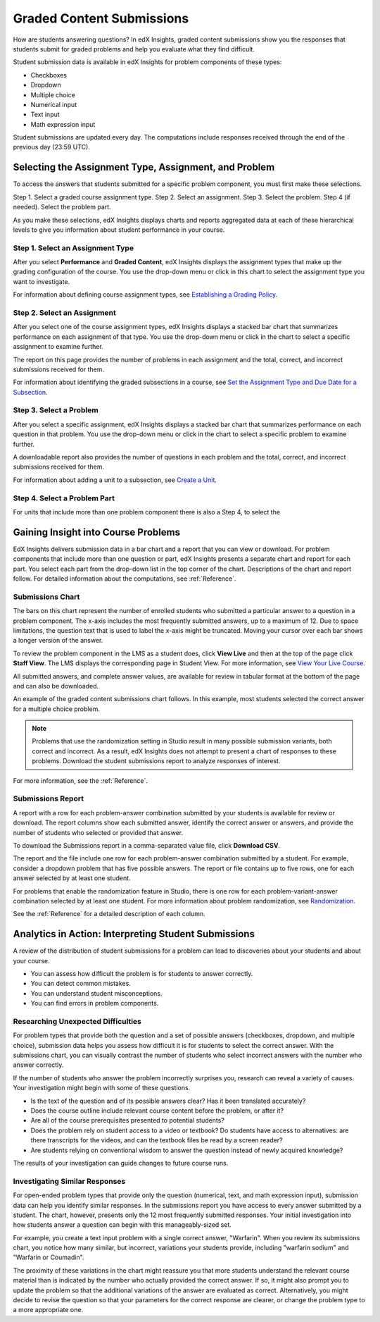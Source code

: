 .. _Performance_Graded:

#############################
Graded Content Submissions
#############################

How are students answering questions? In edX Insights, graded content
submissions show you the responses that students submit for graded problems
and help you evaluate what they find difficult.

Student submission data is available in edX Insights for problem components of
these types:

* Checkboxes

* Dropdown

* Multiple choice

* Numerical input

* Text input

* Math expression input

Student submissions are updated every day. The computations include responses
received through the end of the previous day (23:59 UTC).

*******************************************************
Selecting the Assignment Type, Assignment, and Problem
*******************************************************

To access the answers that students submitted for a specific problem
component, you must first make these selections.

Step 1. Select a graded course assignment type.
Step 2. Select an assignment. 
Step 3. Select the problem.
Step 4 (if needed). Select the problem part.

As you make these selections, edX Insights displays charts and reports
aggregated data at each of these hierarchical levels to give you information
about student performance in your course.

==================================
Step 1. Select an Assignment Type 
==================================

After you select **Performance** and **Graded Content**, edX Insights displays
the assignment types that make up the grading configuration of the course. You
use the drop-down menu or click in this chart to select the assignment type
you want to investigate.

.. image:: ..images/assignment_type.png
 :alt: Single bar, thermometer-style chart that shows the percentage that each
     type of assignment contributes to the course grade

.. replacement needed

For information about defining course assignment types, see `Establishing a
Grading Policy`_.

==============================
Step 2. Select an Assignment 
==============================

After you select one of the course assignment types, edX Insights displays a
stacked bar chart that summarizes performance on each assignment of that type.
You use the drop-down menu or click in the chart to select a specific
assignment to examine further.

.. image:: ..images/assignment.png
 :alt: This chart has one bar for each assignment of this type, with
     different colors for the number of correct and incorrect submissions

.. replacement needed

The report on this page provides the number of problems in each assignment and
the total, correct, and incorrect submissions received for them.

For information about identifying the graded subsections in a course, see `Set
the Assignment Type and Due Date for a Subsection`_.

=========================
Step 3. Select a Problem
=========================

After you select a specific assignment, edX Insights displays a stacked bar
chart that summarizes performance on each question in that problem.
You use the drop-down menu or click in the chart to select a specific problem
to examine further.

.. image:: ..images/problems.png
 :alt: This chart has one bar for each problem in this assignment, with
     different colors for the number of correct and incorrect submissions

.. replacement needed

A downloadable report also provides the number of questions in each problem
and the total, correct, and incorrect submissions received for them.

For information about adding a unit to a subsection, see `Create a Unit`_.

==============================
Step 4. Select a Problem Part
==============================


For units that include more than one problem component there is also a Step 4, to select the 



*************************************
Gaining Insight into Course Problems
*************************************

EdX Insights delivers submission data in a bar chart and a report that you can
view or download. For problem components that include more than one question
or part, edX Insights presents a separate chart and report for each part. You
select each part from the drop-down list in the top corner of the chart.
Descriptions of the chart and report follow. For detailed information about
the computations, see :ref:`Reference`.

======================================
Submissions Chart
======================================

The bars on this chart represent the number of enrolled students who submitted
a particular answer to a question in a problem component. The x-axis includes
the most frequently submitted answers, up to a maximum of 12. Due to space
limitations, the question text that is used to label the x-axis might be
truncated. Moving your cursor over each bar shows a longer version of the
answer.

To review the problem component in the LMS as a student does, click **View
Live** and then at the top of the page click **Staff View**. The LMS displays
the corresponding page in Student View. For more information, see `View Your
Live Course`_.

All submitted answers, and complete answer values, are available for review in
tabular format at the bottom of the page and can also be downloaded.

.. Examples of the graded content submissions chart follow. In the first example,

An example of the graded content submissions chart follows. In this example,
most students selected the correct answer for a multiple choice problem.

.. image:: ../images/answer_dist_easy.png
   :alt: A bar chart showing that most students selected the correct answer
       out of four possible choices

.. TsinghuaX/00690242_1x/problem/268b43628e6d45f79c52453a590f9829/answerdistribution/i4x-TsinghuaX-00690242_1x-problem-268b43628e6d45f79c52453a590f9829_2_1/

.. TBD: The second example shows... 

.. second example - a more nuanced question? or one that might be misconstrued?

.. The last example is for a problem that has several parts. You use the list control above the chart to choose each of the parts. When you select a different part, both the chart and the report refresh with data for that problem part.

.. TBD: image to come

.. image of the first part of a multipart problem with the dropdown circled

.. note:: Problems that use the randomization setting in Studio result in 
 many possible submission variants, both correct and incorrect. As a result,
 edX Insights does not attempt to present a chart of responses to these
 problems. Download the student submissions report to analyze responses of
 interest.

For more information, see the :ref:`Reference`.

======================================
Submissions Report
======================================

A report with a row for each problem-answer combination submitted by your
students is available for review or download. The report columns show each
submitted answer, identify the correct answer or answers, and provide the
number of students who selected or provided that answer.

To download the Submissions report in a comma-separated value
file, click **Download CSV**.

The report and the file include one row for each problem-answer combination
submitted by a student. For example, consider a dropdown problem that has
five possible answers. The report or file contains up to five rows, one for
each answer selected by at least one student.

For problems that enable the randomization feature in Studio, there is one row
for each problem-variant-answer combination selected by at least one student.
For more information about problem randomization, see `Randomization`_.

See the :ref:`Reference` for a detailed description of each column.

*******************************************************
Analytics in Action: Interpreting Student Submissions
*******************************************************

A review of the distribution of student submissions for a problem can lead to
discoveries about your students and about your course.

* You can assess how difficult the problem is for students to answer correctly. 

* You can detect common mistakes.

* You can understand student misconceptions.

* You can find errors in problem components.

===============================================
Researching Unexpected Difficulties
===============================================

For problem types that provide both the question and a set of possible answers
(checkboxes, dropdown, and multiple choice), submission data helps you assess
how difficult it is for students to select the correct answer. With the
submissions chart, you can visually contrast the number of students who select
incorrect answers with the number who answer correctly.

If the number of students who answer the problem incorrectly surprises you,
research can reveal a variety of causes. Your investigation might begin with
some of these questions.

* Is the text of the question and of its possible answers clear? Has it been
  translated accurately?

* Does the course outline include relevant course content before the problem,
  or after it?

* Are all of the course prerequisites presented to potential students?

* Does the problem rely on student access to a video or textbook? Do students
  have access to alternatives: are there transcripts for the videos, and can
  the textbook files be read by a screen reader?

* Are students relying on conventional wisdom to answer the question instead
  of newly acquired knowledge?

The results of your investigation can guide changes to future course runs.

.. others?

===============================================
Investigating Similar Responses
===============================================

For open-ended problem types that provide only the question (numerical, text,
and math expression input), submission data can help you identify similar
responses. In the submissions report you have access to every answer submitted
by a student. The chart, however, presents only the 12 most frequently
submitted responses. Your initial investigation into how students answer a
question can begin with this manageably-sized set.

For example, you create a text input problem with a single correct answer,
"Warfarin". When you review its submissions chart, you notice how many
similar, but incorrect, variations your students provide, including "warfarin
sodium" and "Warfarin or Coumadin". 

The proximity of these variations in the chart might reassure you that more
students understand the relevant course material than is indicated by the
number who actually provided the correct answer. If so, it might also prompt
you to update the problem so that the additional variations of the answer are
evaluated as correct. Alternatively, you might decide to revise the question
so that your parameters for the correct response are clearer, or change the
problem type to a more appropriate one.



.. _Randomization: http://edx.readthedocs.org/projects/edx-partner-course-staff/en/latest/creating_content/create_problem.html#randomization

.. _View Your Live Course: http://edx.readthedocs.org/projects/edx-partner-course-staff/en/latest/developing_course/testing_courseware.html?highlight=view%20live#view-your-live-course

.. _Establishing a Grading Policy: http://edx.readthedocs.org/projects/edx-partner-course-staff/en/latest/building_course/establish_grading_policy.html

.. _Set the Assignment Type and Due Date for a Subsection: http://edx.readthedocs.org/projects/edx-partner-course-staff/en/latest/developing_course/course_subsections.html#set-the-assignment-type-and-due-date-for-a-subsection

.. _Create a Unit: http://edx.readthedocs.org/projects/edx-partner-course-staff/en/latest/developing_course/course_units.html#create-a-unit